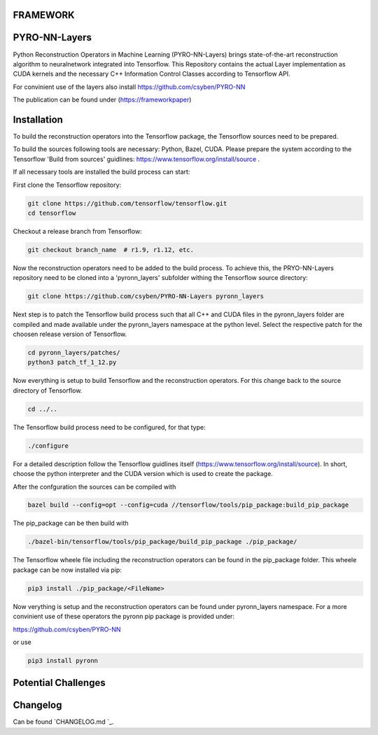 FRAMEWORK
==========

PYRO-NN-Layers
========

Python Reconstruction Operators in Machine Learning (PYRO-NN-Layers) brings state-of-the-art reconstruction algorithm to
neuralnetwork integrated into Tensorflow. This Repository contains the actual Layer implementation as CUDA kernels and 
the necessary C++ Information Control Classes according to Tensorflow API.

For convinient use of the layers also install https://github.com/csyben/PYRO-NN

The publication can be found under (https://frameworkpaper)


Installation
============

To build the reconstruction operators into the Tensorflow package, the Tensorflow sources need to be prepared.

To build the sources following tools are necessary: Python, Bazel, CUDA.
Please prepare the system according to the Tensorflow 'Build from sources' guidlines: https://www.tensorflow.org/install/source . 
 
If all necessary tools are installed the build process can start:

First clone the Tensorflow repository:

.. code-block:: bash

    git clone https://github.com/tensorflow/tensorflow.git
    cd tensorflow

Checkout a release branch from Tensorflow:

.. code-block:: bash

    git checkout branch_name  # r1.9, r1.12, etc.

Now the reconstruction operators need to be added to the build process.
To achieve this, the PRYO-NN-Layers repository need to be cloned into a 'pyronn_layers' subfolder withing the Tensorflow source directory:

.. code-block:: bash

    git clone https://github.com/csyben/PYRO-NN-Layers pyronn_layers

Next step is to patch the Tensorflow build process such that all C++ and CUDA files in the pyronn_layers folder are compiled and
made available under the pyronn_layers namespace at the python level. Select the respective patch for the choosen release version of Tensorflow.

.. code-block:: bash

    cd pyronn_layers/patches/
    python3 patch_tf_1_12.py

Now everything is setup to build Tensorflow and the reconstruction operators. For this change back to the source directory of Tensorflow. 

.. code-block:: bash

    cd ../..

The Tensorflow build process need to be configured, for that type:

.. code-block:: bash

    ./configure

For a detailed description follow the Tensorflow guidlines itself (https://www.tensorflow.org/install/source). 
In short, choose the python interpreter and the CUDA version which is used to create the package.

After the confguration the sources can be compiled with

.. code-block:: bash

    bazel build --config=opt --config=cuda //tensorflow/tools/pip_package:build_pip_package

The pip_package can be then build with 

.. code-block:: bash

    ./bazel-bin/tensorflow/tools/pip_package/build_pip_package ./pip_package/

The Tensorflow wheele file including the reconstruction operators can be found in the pip_package folder.
This wheele package can be now installed via pip:

.. code-block:: bash

    pip3 install ./pip_package/<FileName>

Now verything is setup and the reconstruction operators can be found under pyronn_layers namespace. 
For a more convinient use of these operators the pyronn pip package is provided under:

https://github.com/csyben/PYRO-NN

or use

.. code-block:: bash

    pip3 install pyronn

Potential Challenges
====================




Changelog
=========

Can be found `CHANGELOG.md `_.
